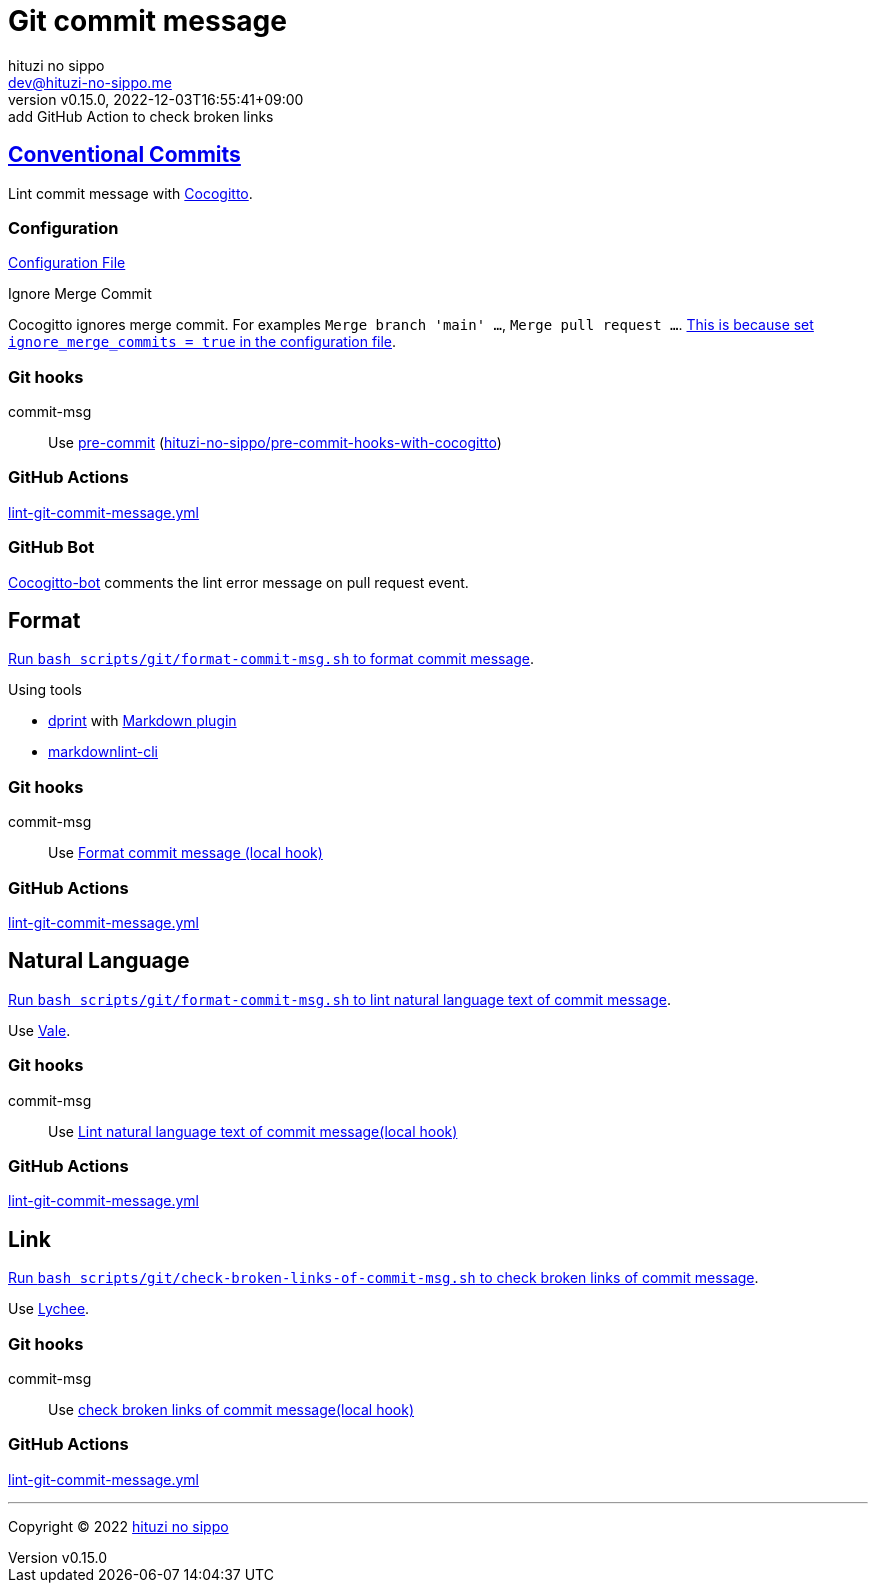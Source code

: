 = Git commit message
:author: hituzi no sippo
:email: dev@hituzi-no-sippo.me
:revnumber: v0.15.0
:revdate: 2022-12-03T16:55:41+09:00
:revremark: add GitHub Action to check broken links
:description: Git commit message tools
:copyright: Copyright (C) 2022 {author}
// Custom Attributes
:creation_date: 2022-07-11T15:36:50+09:00
:github_url: https://github.com
:root_directory: ../../..
:script_directory: scripts/git
:pre_commit_config_file: {root_directory}/.pre-commit-config.yaml

:conventional_commits_link: link:https://www.conventionalcommits.org[Conventional Commits^]
== {conventional_commits_link}

:cocogitto_url: https://docs.cocogitto.io
Lint commit message with link:{cocogitto_url}[Cocogitto^].

:cocogitto_documentation_url: https://docs.cocogitto.io/guide
=== Configuration

link:{root_directory}/cog.toml[Configuration File^]

.Ignore Merge Commit
Cocogitto ignores merge commit.
For examples `Merge branch 'main' ...`, `Merge pull request ...`.
link:{cocogitto_documentation_url}#deal-with-merge-commits[
This is because set `ignore_merge_commits = true` in the configuration file^].

=== Git hooks

:repository_url_of_pre_commit_with_cocogitto: hituzi-no-sippo/pre-commit-hooks-with-cocogitto
:pre_commit_with_cocogitto_link: link:{github_url}/{repository_url_of_pre_commit_with_cocogitto}[{repository_url_of_pre_commit_with_cocogitto}^]
commit-msg::
  Use link:{pre_commit_config_file}#:~:text=repo%3A%20https%3A%2F/github.com/hituzi%2Dno%2Dsippo/pre%2Dcommit%2Dhooks%2Dwith%2Dcocogitto[
  pre-commit^] ({pre_commit_with_cocogitto_link})

=== GitHub Actions

:filename: lint-git-commit-message.yml
link:{root_directory}/.github/workflows/{filename}[{filename}^]

=== GitHub Bot

link:https://github.com/apps/cocogitto-bot[
Cocogitto-bot^] comments the lint error message on pull request event.

== Format

:format_commit_msg_path: {script_directory}/format-commit-msg.sh
link:{root_directory}/{format_commit_msg_path}[
Run `bash {format_commit_msg_path}` to format commit message^].

.Using tools
:dprint_url: https://dprint.dev
:dprint_link: link:{dprint_url}[dprint^]
:markdown_plugin_link: link:{dprint_url}/plugins/markdown[Markdown plugin^]
:markdownlint_cli_link: link:{github_url}/igorshubovych/markdownlint-cli[markdownlint-cli^]
* {dprint_link} with {markdown_plugin_link}
* {markdownlint_cli_link}

=== Git hooks

commit-msg::
  Use link:{pre_commit_config_file}#:~:text=id%3A%20format%2Dcommit%2Dmsg[
  Format commit message (local hook)^]

=== GitHub Actions

link:{root_directory}/.github/workflows/{filename}[{filename}^]


== Natural Language

:lint_natural_language_text_path: {script_directory}/format-commit-msg.sh
link:{root_directory}/{lint_natural_language_text_path}[
Run `bash {lint_natural_language_text_path}` to
lint natural language text of commit message^].

Use link:https://vale.sh[Vale^].

=== Git hooks

commit-msg::
  Use link:{pre_commit_config_file}#:~:text=id%3A%20lint%2Dnatural%2Dlanguage%2Dtext%2Dof%2Dcommit%2Dmsg[
  Lint natural language text of commit message(local hook)^]

=== GitHub Actions

link:{root_directory}/.github/workflows/{filename}[{filename}^]


== Link

:check_broken_links_path: {script_directory}/check-broken-links-of-commit-msg.sh
link:{root_directory}/{check_broken_links_path}[
Run `bash {check_broken_links_path}` to
check broken links of commit message^].

Use link:https://lychee.cli.rs[Lychee^].

=== Git hooks

commit-msg::
  Use link:{pre_commit_config_file}#:~:text=id%3A%20check%2Dbroken%2Dlinks%2D%2Dof%2Dcommit%2Dmsg[
  check broken links of commit message(local hook)^]

=== GitHub Actions

link:{root_directory}/.github/workflows/{filename}[{filename}^]


'''

:author_link: link:https://github.com/hituzi-no-sippo[{author}^]
Copyright (C) 2022 {author_link}

